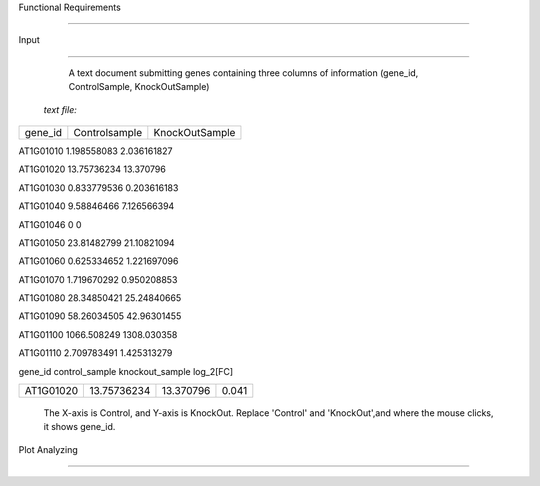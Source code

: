 Functional Requirements

===========================



Input

^^^^^^

  A text document submitting genes containing three columns of information (gene_id, ControlSample, KnockOutSample) 



 *text file:*



============            ===================              ====================

gene_id                   Controlsample                     KnockOutSample

============            ===================              ====================

AT1G01010	            1.198558083	                        2.036161827

AT1G01020	            13.75736234	                        13.370796

AT1G01030	            0.833779536	                        0.203616183

AT1G01040	            9.58846466	                        7.126566394

AT1G01046	               0	                             0

AT1G01050	            23.81482799	                        21.10821094

AT1G01060	            0.625334652	                        1.221697096

AT1G01070	            1.719670292	                        0.950208853

AT1G01080	            28.34850421	                        25.24840665

AT1G01090	            58.26034505	                        42.96301455

AT1G01100	            1066.508249	                        1308.030358

AT1G01110	            2.709783491	                        1.425313279

============            ===================              ====================



Output(Data Analyzing)

^^^^^^^^^^^^^^^^^^^^^^^

 a **table** and a **scatter plot** 



Table Analyzing

>>>>>>>>>>>>>>>>



   The table contains a list of differentially expressed genes with the following format:



===========  =================  =================  =============

gene_id       control_sample     knockout_sample     log_2[FC]

===========  =================  =================  =============

 AT1G01020      13.75736234       13.370796          0.041

===========  =================  =================  =============



  The X-axis is Control, and Y-axis is KnockOut. Replace 'Control' and 'KnockOut',and where the mouse clicks, it shows gene_id. 



Plot Analyzing

>>>>>>>>>>>>>>>



.. image::D:/pp



